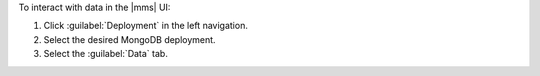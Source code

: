 To interact with data in the |mms| UI:

1. Click :guilabel:`Deployment` in the left navigation.

#. Select the desired MongoDB deployment.

#. Select the :guilabel:`Data` tab.
